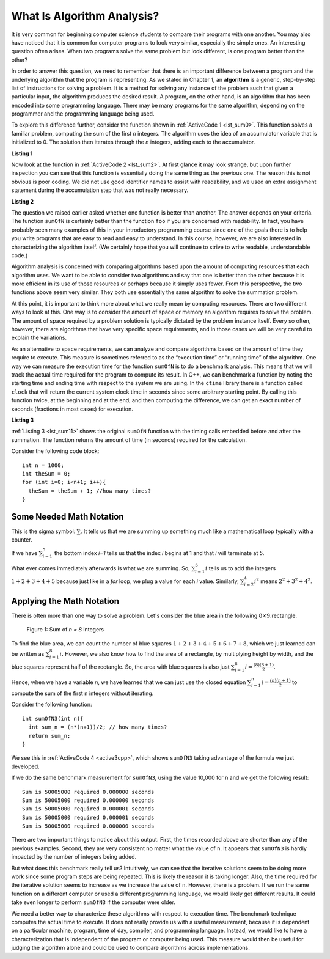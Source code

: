 ..  Copyright (C)  Brad Miller, David Ranum, and Jan Pearce
    This work is licensed under the Creative Commons Attribution-NonCommercial-ShareAlike 4.0 International License. To view a copy of this license, visit http://creativecommons.org/licenses/by-nc-sa/4.0/.

What Is Algorithm Analysis?
---------------------------

It is very common for beginning computer science students to
compare their programs with one another. You may also have noticed that
it is common for computer programs to look very similar, especially the
simple ones. An interesting question often arises. When two programs
solve the same problem but look different, is one program better than
the other?

In order to answer this question, we need to remember that there is an
important difference between a program and the underlying algorithm that
the program is representing. As we stated in Chapter 1, an **algorithm** is
a generic, step-by-step list of instructions for solving a problem. It
is a method for solving any instance of the problem such that given a
particular input, the algorithm produces the desired result. A program,
on the other hand, is an algorithm that has been encoded into some
programming language. There may be many programs for the same algorithm,
depending on the programmer and the programming language being used.

To explore this difference further, consider the function shown in
:ref:`ActiveCode 1 <lst_sum0>`. This function solves a familiar problem, computing the
sum of the first *n* integers. The algorithm uses the idea of an
accumulator variable that is initialized to 0. The solution then
iterates through the *n* integers, adding each to the accumulator.

.. _lst_sum0:

**Listing 1**

.. tabbed:: ec1

  .. tab:: C++

    .. activecode:: ec1_cpp
        :caption: C++
        :language: cpp

        #include <iostream>
        using namespace std;

         //adds the sum of (n + n-1 + n-2 ...)
        int sumOfN(int n){
            int theSum = 0;
            for (int i = 0; i < n+1; i++){
                theSum = theSum + i;
            }
            return theSum;
        }

        int main(){
        
            // n is 10 (10 + 9 + 8 ...)
            cout << sumOfN(10); 
            return 0;
        }

  .. tab:: Python

    .. activecode:: ec1_py
        :caption: Python
        :optional:

        # adds the sum of (n + n-1 + n-2 ...)
        def sumOfN(n):
            theSum = 0
            for i in range(1,n+1):
                theSum = theSum + i

            return theSum

        def main():
            print(sumOfN(10)) # n is 10 (10 + 9 + 8 ...)
        main()

Now look at the function in :ref:`ActiveCode 2 <lst_sum2>`.
At first glance it may look
strange, but upon further inspection you can see that this function is
essentially doing the same thing as the previous one. The reason this is
not obvious is poor coding. We did not use good identifier names to
assist with readability, and we used an extra assignment statement
during the accumulation step that was not really necessary.

.. _lst_sum2:

**Listing 2**

.. tabbed:: ec2

    .. tab:: C++

        .. activecode:: ec2_cpp
            :caption: Another Summation of the First n Integers in C++
            :language: cpp

            #include <iostream>
            using namespace std;

            //Performs same function as listing 1, but is less descriptive 
            //This is not good practice 

            int foo(int tom){
                int fred = 0;
                for (int bill = 0; bill < tom+1; bill++){
                    int barney = bill;
                    fred = fred + barney;
                }
                return fred;
            }

            int main(){
                cout << foo(10);
                return 0;
            }

    .. tab:: Python

        .. activecode:: ec2_py
            :caption: Another Summation of the First n Integers in python
            :optional:

            #Performs same function as listing 1, but is less descriptive 
            #This is not good practice 

            def foo(tom):
                fred = 0
                for bill in range(1,tom+1):
                    barney = bill
                    fred = fred + barney

                return fred

            def main():
                print(foo(10))
            main()

The question we raised earlier asked whether one function is better than
another. The answer depends on your criteria. The function ``sumOfN`` is
certainly better than the function ``foo`` if you are concerned with
readability. In fact, you have probably seen many examples of this in
your introductory programming course since one of the goals there is to
help you write programs that are easy to read and easy to understand. In
this course, however, we are also interested in characterizing the
algorithm itself. (We certainly hope that you will continue to strive to
write readable, understandable code.)

Algorithm analysis is concerned with comparing algorithms based upon the
amount of computing resources that each algorithm uses. We want to be
able to consider two algorithms and say that one is better than the
other because it is more efficient in its use of those resources or
perhaps because it simply uses fewer. From this perspective, the two
functions above seem very similar. They both use essentially the same
algorithm to solve the summation problem.

At this point, it is important to think more about what we really mean
by computing resources. There are two different ways to look at this.
One way is to consider the amount of space or memory an algorithm
requires to solve the problem. The amount of space required by a problem
solution is typically dictated by the problem instance itself. Every so
often, however, there are algorithms that have very specific space
requirements, and in those cases we will be very careful to explain the
variations.

As an alternative to space requirements, we can analyze and compare
algorithms based on the amount of time they require to execute. This
measure is sometimes referred to as the “execution time” or “running
time” of the algorithm. One way we can measure the execution time for
the function ``sumOfN`` is to do a benchmark analysis. This means that
we will track the actual time required for the program to compute its
result. In C++, we can benchmark a function by noting the starting
time and ending time with respect to the system we are using. In the
``ctime`` library there is a function called ``clock`` that will return the
current system clock time in seconds since some arbitrary starting
point. By calling this function twice, at the beginning and at the end,
and then computing the difference, we can get an exact number of seconds
(fractions in most cases) for execution.

.. _lst_sum11:

**Listing 3**

.. tabbed:: cpp

  .. tab:: C++

    .. activecode:: ec2cpp
       :caption: C++
       :language: cpp

        #include <iostream>
        #include <ctime>
        using namespace std;

        //Performs same function as listing one, and also list the time it takes to perform 
        //the function 

        int sumofN2(int n) {
            clock_t begin = clock();
            int theSum = 0;
            for(int i = 0; i < n+1; i++){
                theSum = theSum + i;
            }
            clock_t end = clock();
            double elapsed_secs = double(end - begin) /CLOCKS_PER_SEC;
            cout << fixed << endl;
            cout << "Sum is " << theSum << " required "<<elapsed_secs << " seconds" << endl;
            return theSum;
       }

       int main(){
           for (int i = 0; i < 6; i++){
                sumofN2(10000);
           }
           return 0;
       }

  .. tab:: Python

    .. activecode:: ec2py
        :caption: Python
        :optional:

        import time

        """ Performs same function as listing one, and also list the time it takes to perform 
        the function """

        def sumOfN2(n):
            start = time.time()

            theSum = 0
            for i in range(1,n+1):
                theSum = theSum + i

            end = time.time()
            elapsed = end-start
            print("Sum is", theSum, "required", elapsed, "seconds")

            return elapsed

        def main():
            for i in range(5):
                sumOfN2(10000)
        main()



:ref:`Listing 3 <lst_sum11>` shows the original ``sumOfN`` function with the timing
calls embedded before and after the summation. The function returns the amount of time (in seconds)
required for the calculation.

Consider the following code block:

::

    int n = 1000;
    int theSum = 0;
    for (int i=0; i<n+1; i++){
      theSum = theSum + 1; //how many times?
    }

.. fillintheblank:: bigo1

   How many times is the `theSum = theSum + 1` line executed?

   - :1001: Right! Good job!
     :1000: No. Look carefully at the loop condition i<n+1.
     :default: Incorrect. Please try again.


Some Needed Math Notation
~~~~~~~~~~~~~~~~~~~~~~~~~

This is the sigma symbol: :math:`\sum_{}`.
It tells us that we are summing up something
much like a mathematical loop typically with a counter.

If we have
:math:`\sum_{i=1}^{5}`
the bottom index `i=1` tells us that the index `i` begins at 1
and that `i` will terminate at `5`.

What ever comes immediately afterwards is what
we are summing. So,
:math:`\sum_{i=1}^{5} i`
tells us to add the integers :math:`1+2+3+4+5`
because just like in a `for` loop, we plug a value for each `i` value.
Similarly, :math:`\sum_{i=2}^{4} i^2` means :math:`2^2+3^2+4^2`.

.. mchoice:: somemath1
    :answer_a: 6
    :answer_b: 14
    :answer_c: 25
    :answer_d: 36
    :answer_e: None of the above.
    :correct: d
    :feedback_a: No. Use i = 1, i = 2, and i = 3, plugging into i^3.
    :feedback_b: No. Use i = 1, i = 2, and i = 3, plugging into i^3.
    :feedback_c: No. Use i = 1, i = 2, and i = 3, plugging into i^3.
    :feedback_d: Right! It is 1^3 + 2^3 + 3^3 = 1 + 8 + 27.
    :feedback_e: One of the above is correct!

    Compute the result of :math:`\sum_{i=1}^{3} i^3`


Applying the Math Notation
~~~~~~~~~~~~~~~~~~~~~~~~~~

There is often more than one way to solve a problem.
Let's consider the blue area in the
following :math:`8 \times 9`.rectangle.

.. _fig_sumof-n-integers:

.. figure:: Figures/sumof-n-integers.png

   Figure 1: Sum of `n = 8` integers

To find the blue area, we can count the number of blue squares
:math:`1+2+3+4+5+6+7+8`, which we just learned
can be written as :math:`\sum_{i=1}^{8} i.`
However, we also know how to find the area of a rectangle,
by multiplying height by width, and the blue squares represent
half of the rectangle.
So, the area with blue squares
is also just :math:`\sum_{i=1}^{8} i = \frac {(8)(8+1)}{2}`.

Hence, when we have a variable `n`, we have learned that we can just use the
closed equation :math:`\sum_{i=1}^{n} i = \frac {(n)(n+1)}{2}` to
compute the sum of the first ``n`` integers without iterating.

Consider the following function:

::

    int sumOfN3(int n){
      int sum_n = (n*(n+1))/2; // how many times?
      return sum_n;
    }

.. fillintheblank:: bigo2

   If `SumOfN3` is called once with a parameter of `n=10`, how many times is the `int sum_n = (n*(n+1))/2;` line executed?

   - :1: Right! Good job!
     :10: No, consider that the function is called only once, and n is the parameter.
     :default: Incorrect. Please try again.




We see this in :ref:`ActiveCode 4 <active3cpp>`,
which shows ``sumOfN3``
taking advantage of the formula we just developed.

.. _lst_sum3:

.. tabbed:: change_this

  .. tab:: C++

    .. activecode:: active3cpp
        :caption: Summation Without Iteration C++
        :language: cpp

        //Performs same function as listing one, and also list the time it takes to perfrom 
        //the function, and it performs better with larger inputs or (n)

        #include <iostream>
        using namespace std;
        #include <ctime>

        int sumOfN3(int n){
            int sum_n = (n*(n+1))/2;
            return sum_n;
        }

        int main(){
            cout << sumOfN3(10);
            return 0;
        }


  .. tab:: Python

    .. activecode:: active3_py
        :caption: Summation Without Iteration Python
        :optional:

        """ Performs same function as listing one, and also list the time it takes to perform 
        the function, and it performs better with larger inputs or (n) """

        def sumOfN3(n):
            return (n*(n+1))//2

        def main():
            print(sumOfN3(10))
        main()


If we do the same benchmark measurement for ``sumOfN3``,
using the value  10,000 for ``n`` and we get the following result:

::

    Sum is 50005000 required 0.000000 seconds
    Sum is 50005000 required 0.000000 seconds
    Sum is 50005000 required 0.000001 seconds
    Sum is 50005000 required 0.000001 seconds
    Sum is 50005000 required 0.000000 seconds


There are two important things to notice about this output. First, the
times recorded above are shorter than any of the previous examples.
Second, they are very consistent no matter what the value of ``n``. It
appears that ``sumOfN3`` is hardly impacted by the number of integers
being added.

But what does this benchmark really tell us? Intuitively, we can see
that the iterative solutions seem to be doing more work since some
program steps are being repeated. This is likely the reason it is taking
longer. Also, the time required for the iterative solution seems to
increase as we increase the value of ``n``. However, there is a problem.
If we run the same function on a different computer or used a different
programming language, we would likely get different results. It could
take even longer to perform ``sumOfN3`` if the computer were older.

We need a better way to characterize these algorithms with respect to
execution time. The benchmark technique computes the actual time to
execute. It does not really provide us with a useful measurement,
because it is dependent on a particular machine, program, time of day,
compiler, and programming language. Instead, we would like to have a
characterization that is independent of the program or computer being
used. This measure would then be useful for judging the algorithm alone
and could be used to compare algorithms across implementations.
